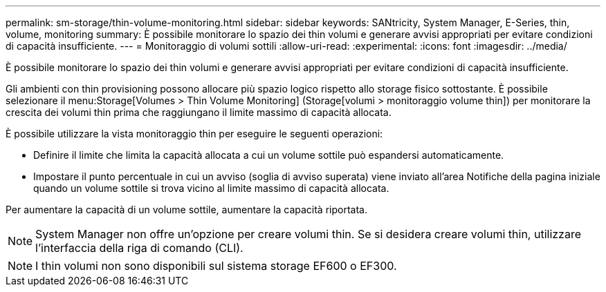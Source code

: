 ---
permalink: sm-storage/thin-volume-monitoring.html 
sidebar: sidebar 
keywords: SANtricity, System Manager, E-Series, thin, volume, monitoring 
summary: È possibile monitorare lo spazio dei thin volumi e generare avvisi appropriati per evitare condizioni di capacità insufficiente. 
---
= Monitoraggio di volumi sottili
:allow-uri-read: 
:experimental: 
:icons: font
:imagesdir: ../media/


[role="lead"]
È possibile monitorare lo spazio dei thin volumi e generare avvisi appropriati per evitare condizioni di capacità insufficiente.

Gli ambienti con thin provisioning possono allocare più spazio logico rispetto allo storage fisico sottostante. È possibile selezionare il menu:Storage[Volumes > Thin Volume Monitoring] (Storage[volumi > monitoraggio volume thin]) per monitorare la crescita dei volumi thin prima che raggiungano il limite massimo di capacità allocata.

È possibile utilizzare la vista monitoraggio thin per eseguire le seguenti operazioni:

* Definire il limite che limita la capacità allocata a cui un volume sottile può espandersi automaticamente.
* Impostare il punto percentuale in cui un avviso (soglia di avviso superata) viene inviato all'area Notifiche della pagina iniziale quando un volume sottile si trova vicino al limite massimo di capacità allocata.


Per aumentare la capacità di un volume sottile, aumentare la capacità riportata.

[NOTE]
====
System Manager non offre un'opzione per creare volumi thin. Se si desidera creare volumi thin, utilizzare l'interfaccia della riga di comando (CLI).

====
[NOTE]
====
I thin volumi non sono disponibili sul sistema storage EF600 o EF300.

====